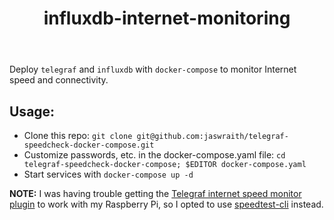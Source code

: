#+TITLE:influxdb-internet-monitoring
Deploy ~telegraf~ and ~influxdb~ with ~docker-compose~ to monitor Internet speed and connectivity.

** Usage:
- Clone this repo: ~git clone git@github.com:jaswraith/telegraf-speedcheck-docker-compose.git~
- Customize passwords, etc. in the docker-compose.yaml file: ~cd telegraf-speedcheck-docker-compose; $EDITOR docker-compose.yaml~
- Start services with ~docker-compose up -d~

*NOTE:* I was having trouble getting the [[https://github.com/influxdata/telegraf/tree/master/plugins/inputs/internet_speed][Telegraf internet speed monitor plugin]] to work with my Raspberry Pi, so I opted to use [[https://github.com/sivel/speedtest-cli][speedtest-cli]] instead.
